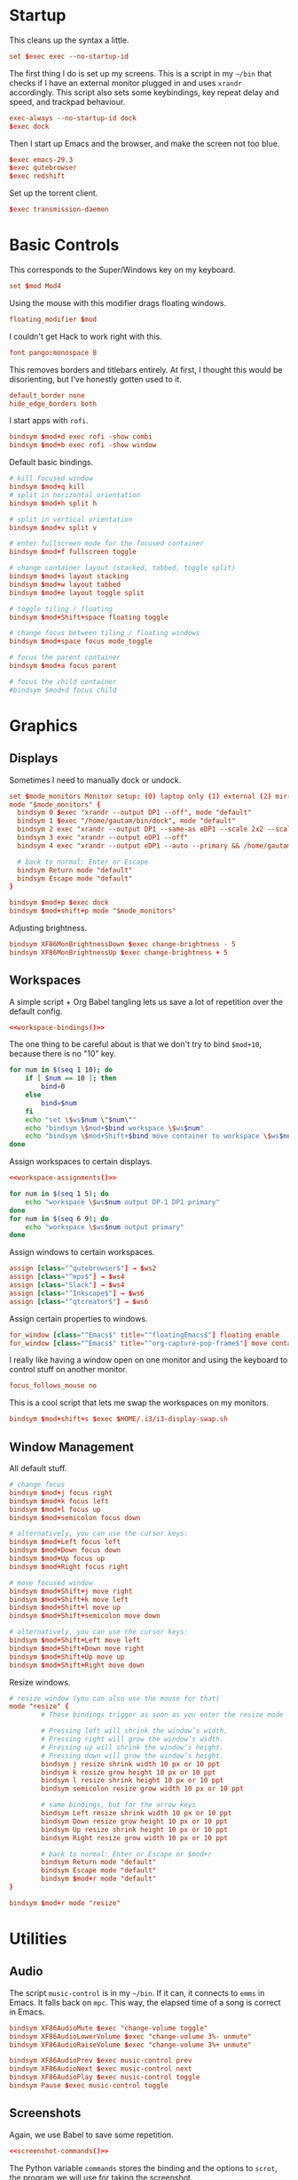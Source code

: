 #+PROPERTY: header-args :tangle config
* Startup
This cleans up the syntax a little.
#+begin_src conf
set $exec exec --no-startup-id
#+end_src
The first thing I do is set up my screens. This is a script in my =~/bin= that
checks if I have an external monitor plugged in and uses =xrandr= accordingly.
This script also sets some keybindings, key repeat delay and speed, and trackpad
behaviour.
#+begin_src conf
exec-always --no-startup-id dock
$exec dock
#+end_src
Then I start up Emacs and the browser, and make the screen not too blue.
#+begin_src conf
$exec emacs-29.3
$exec qutebrowser
$exec redshift
#+end_src
Set up the torrent client.
#+begin_src conf
$exec transmission-daemon
#+end_src
* Basic Controls
This corresponds to the Super/Windows key on my keyboard.
#+begin_src conf
set $mod Mod4
#+end_src
Using the mouse with this modifier drags floating windows.
#+begin_src conf
floating_modifier $mod
#+end_src
I couldn't get Hack to work right with this.
#+begin_src conf
font pango:monospace 8
#+end_src
This removes borders and titlebars entirely. At first, I thought this would be
disorienting, but I've honestly gotten used to it.
#+begin_src conf
default_border none
hide_edge_borders both
#+end_src
I start apps with =rofi=.
#+begin_src conf
bindsym $mod+d exec rofi -show combi
bindsym $mod+b exec rofi -show window
#+end_src
Default basic bindings.
#+begin_src conf
# kill focused window
bindsym $mod+q kill
# split in horizontal orientation
bindsym $mod+h split h

# split in vertical orientation
bindsym $mod+v split v

# enter fullscreen mode for the focused container
bindsym $mod+f fullscreen toggle

# change container layout (stacked, tabbed, toggle split)
bindsym $mod+s layout stacking
bindsym $mod+w layout tabbed
bindsym $mod+e layout toggle split

# toggle tiling / floating
bindsym $mod+Shift+space floating toggle

# change focus between tiling / floating windows
bindsym $mod+space focus mode_toggle

# focus the parent container
bindsym $mod+a focus parent

# focus the child container
#bindsym $mod+d focus child
#+end_src
* Graphics
** Displays
Sometimes I need to manually dock or undock.
#+begin_src conf
set $mode_monitors Monitor setup: (0) laptop only (1) external (2) mirror (3) external only (4) reset
mode "$mode_monitors" {
  bindsym 0 $exec "xrandr --output DP1 --off", mode "default"
  bindsym 1 $exec "/home/gautam/bin/dock", mode "default"
  bindsym 2 exec "xrandr --output DP1 --same-as eDP1 --scale 2x2 --scale-from 3200x1800"
  bindsym 3 exec "xrandr --output eDP1 --off"
  bindsym 4 exec "xrandr --output eDP1 --auto --primary && /home/gautam/bin/dock"

  # back to normal: Enter or Escape
  bindsym Return mode "default"
  bindsym Escape mode "default"
}

bindsym $mod+p $exec dock
bindsym $mod+shift+p mode "$mode_monitors"
#+end_src
Adjusting brightness.
#+begin_src conf
bindsym XF86MonBrightnessDown $exec change-brightness - 5
bindsym XF86MonBrightnessUp $exec change-brightness + 5
#+end_src
** Workspaces
A simple script + Org Babel tangling lets us save a lot of repetition over the
default config.
#+begin_src conf :noweb yes
<<workspace-bindings()>>
#+end_src
The one thing to be careful about is that we don't try to bind =$mod+10=, because
there is no "10" key.
#+NAME: workspace-bindings
#+begin_src sh :tangle no :results output :eval yes
for num in $(seq 1 10); do
    if [ $num == 10 ]; then
        bind=0
    else
        bind=$num
    fi
    echo "set \$ws$num \"$num\""
    echo "bindsym \$mod+$bind workspace \$ws$num"
    echo "bindsym \$mod+Shift+$bind move container to workspace \$ws$num"
done
#+end_src
Assign workspaces to certain displays.
#+begin_src conf :noweb yes
<<workspace-assignments()>>
#+end_src
#+NAME: workspace-assignments
#+begin_src sh :tangle no :results output :eval yes
for num in $(seq 1 5); do
    echo "workspace \$ws$num output DP-1 DP1 primary"
done
for num in $(seq 6 9); do
    echo "workspace \$ws$num output primary"
done
#+end_src
Assign windows to certain workspaces.
#+begin_src conf
assign [class="^qutebrowser$"] → $ws2
assign [class="^mpv$"] → $ws4
assign [class="Slack"] → $ws4
assign [class="^Inkscape$"] → $ws6
assign [class="^qtcreator$"] → $ws6
#+end_src
Assign certain properties to windows.
#+begin_src conf
for_window [class="^Emacs$" title="^floatingEmacs$"] floating enable
for_window [class="^Emacs$" title="^org-capture-pop-frame$"] move container to workspace current
#+end_src
I really like having a window open on one monitor and using the keyboard to
control stuff on another monitor.
#+begin_src conf
focus_follows_mouse no
#+end_src
This is a cool script that lets me swap the workspaces on my monitors.
#+begin_src conf
bindsym $mod+shift+s $exec $HOME/.i3/i3-display-swap.sh
#+end_src
** Window Management
All default stuff.
#+begin_src conf
# change focus
bindsym $mod+j focus right
bindsym $mod+k focus left
bindsym $mod+l focus up
bindsym $mod+semicolon focus down

# alternatively, you can use the cursor keys:
bindsym $mod+Left focus left
bindsym $mod+Down focus down
bindsym $mod+Up focus up
bindsym $mod+Right focus right

# move focused window
bindsym $mod+Shift+j move right
bindsym $mod+Shift+k move left
bindsym $mod+Shift+l move up
bindsym $mod+Shift+semicolon move down

# alternatively, you can use the cursor keys:
bindsym $mod+Shift+Left move left
bindsym $mod+Shift+Down move right
bindsym $mod+Shift+Up move up
bindsym $mod+Shift+Right move down
#+end_src
Resize windows.
#+begin_src conf
# resize window (you can also use the mouse for that)
mode "resize" {
        # These bindings trigger as soon as you enter the resize mode

        # Pressing left will shrink the window’s width.
        # Pressing right will grow the window’s width.
        # Pressing up will shrink the window’s height.
        # Pressing down will grow the window’s height.
        bindsym j resize shrink width 10 px or 10 ppt
        bindsym k resize grow height 10 px or 10 ppt
        bindsym l resize shrink height 10 px or 10 ppt
        bindsym semicolon resize grow width 10 px or 10 ppt

        # same bindings, but for the arrow keys
        bindsym Left resize shrink width 10 px or 10 ppt
        bindsym Down resize grow height 10 px or 10 ppt
        bindsym Up resize shrink height 10 px or 10 ppt
        bindsym Right resize grow width 10 px or 10 ppt

        # back to normal: Enter or Escape or $mod+r
        bindsym Return mode "default"
        bindsym Escape mode "default"
        bindsym $mod+r mode "default"
}

bindsym $mod+r mode "resize"
#+end_src
* Utilities
** Audio
The script =music-control= is in my =~/bin=. If it can, it connects to =emms= in
Emacs. It falls back on =mpc=. This way, the elapsed time of a song is correct in
Emacs.
#+begin_src conf
bindsym XF86AudioMute $exec "change-volume toggle"
bindsym XF86AudioLowerVolume $exec "change-volume 3%- unmute"
bindsym XF86AudioRaiseVolume $exec "change-volume 3%+ unmute"

bindsym XF86AudioPrev $exec music-control prev
bindsym XF86AudioNext $exec music-control next
bindsym XF86AudioPlay $exec music-control toggle
bindsym Pause $exec music-control toggle
#+end_src
** Screenshots
Again, we use Babel to save some repetition.
#+begin_src conf :noweb yes
<<screenshot-commands()>>
#+end_src
The Python variable =commands= stores the binding and the options to =scrot=, the
program we will use for taking the screenshot.
#+begin_src conf :tangle no
bindsym --release BIND $exec "scrot OPTIONS"
#+end_src
The values =path= and =target= are defined in the Org source block.
#+NAME: screenshot-commands
#+begin_src python :eval yes :tangle no :results output :var path="'/home/gautam/pictures/screenshots/%F_%T_$wx$h.png'" target="'xclip -selection clipboard -target image/png -i $f'"
commands = {
    "Print": "-s {} -e {}".format(path,target),
    "Shift-Print": "{} -e {}".format(path,target),
    "Ctrl-Print": "{}".format(path)}

for bind in commands:
    print("bindsym --release {} $exec \"scrot {}\"".format(bind,commands[bind]))
#+end_src
** Terminal
#+begin_src conf
bindsym $mod+Return $exec emacsclient -e "(let ((current-prefix-arg '(4))) (call-interactively 'eshell-other-frame))"
bindsym $mod+Shift+Return exec xterm
#+end_src
** Mail
#+begin_src conf
bindsym $mod+c $exec checkmail
#+end_src
** Shutdown Menu
#+begin_src conf
set $mode_system System (l) lock, (e) logout, (s) suspend, (h) hibernate, (r) reboot, (Shift+s) shutdown
mode "$mode_system" {
    bindsym l $exec slock, mode "default"
    bindsym e $exec i3-msg exit, mode "default"
    bindsym s $exec systemctl suspend, mode "default"
    bindsym h $exec systemctl hibernate, mode "default"
    bindsym r $exec systemctl reboot, mode "default"
    bindsym Shift+s $exec systemctl poweroff -i, mode "default"

    # back to normal: Enter or Escape
    bindsym Return mode "default"
    bindsym Escape mode "default"
}

bindsym $mod+Pause mode "$mode_system"
bindsym $mod+Delete mode "$mode_system"
#+end_src
** Reloading i3
#+begin_src conf
# reload the configuration file
bindsym $mod+Shift+c reload
# restart i3 inplace (preserves your layout/session, can be used to upgrade i3)
bindsym $mod+Shift+r restart
# exit i3 (logs you out of your X session)
bindsym $mod+Shift+e exec "i3-nagbar -t warning -m 'You pressed the exit shortcut. Do you really want to exit i3? This will end your X session.' -B 'Yes, exit i3' 'i3-msg exit'"
#+end_src
* =i3bar=
The official i3 status bar.
#+begin_src conf
bar {
    status_command i3status --config=~/.i3/.i3status.conf
}
#+end_src
* Options
# Local variables:
# eval: (add-hook 'after-save-hook 'org-babel-tangle nil t)
# end:
